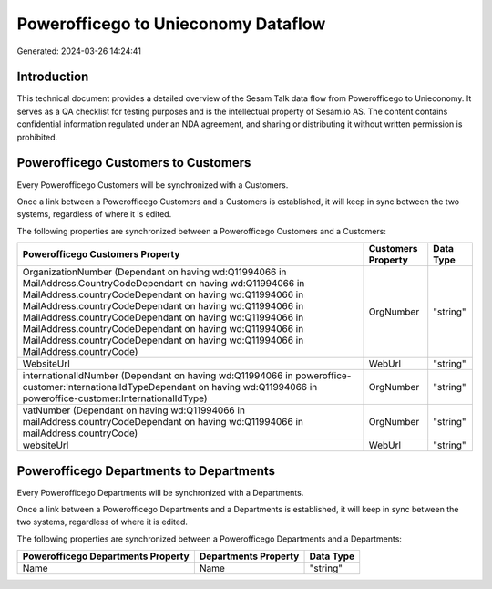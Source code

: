 ====================================
Powerofficego to Unieconomy Dataflow
====================================

Generated: 2024-03-26 14:24:41

Introduction
------------

This technical document provides a detailed overview of the Sesam Talk data flow from Powerofficego to Unieconomy. It serves as a QA checklist for testing purposes and is the intellectual property of Sesam.io AS. The content contains confidential information regulated under an NDA agreement, and sharing or distributing it without written permission is prohibited.

Powerofficego Customers to  Customers
-------------------------------------
Every Powerofficego Customers will be synchronized with a  Customers.

Once a link between a Powerofficego Customers and a  Customers is established, it will keep in sync between the two systems, regardless of where it is edited.

The following properties are synchronized between a Powerofficego Customers and a  Customers:

.. list-table::
   :header-rows: 1

   * - Powerofficego Customers Property
     -  Customers Property
     -  Data Type
   * - OrganizationNumber (Dependant on having wd:Q11994066 in MailAddress.CountryCodeDependant on having wd:Q11994066 in MailAddress.countryCodeDependant on having wd:Q11994066 in MailAddress.countryCodeDependant on having wd:Q11994066 in MailAddress.countryCodeDependant on having wd:Q11994066 in MailAddress.countryCodeDependant on having wd:Q11994066 in MailAddress.countryCodeDependant on having wd:Q11994066 in MailAddress.countryCode)
     - OrgNumber
     - "string"
   * - WebsiteUrl
     - WebUrl
     - "string"
   * - internationalIdNumber (Dependant on having wd:Q11994066 in poweroffice-customer:InternationalIdTypeDependant on having wd:Q11994066 in poweroffice-customer:InternationalIdType)
     - OrgNumber
     - "string"
   * - vatNumber (Dependant on having wd:Q11994066 in mailAddress.countryCodeDependant on having wd:Q11994066 in mailAddress.countryCode)
     - OrgNumber
     - "string"
   * - websiteUrl
     - WebUrl
     - "string"


Powerofficego Departments to  Departments
-----------------------------------------
Every Powerofficego Departments will be synchronized with a  Departments.

Once a link between a Powerofficego Departments and a  Departments is established, it will keep in sync between the two systems, regardless of where it is edited.

The following properties are synchronized between a Powerofficego Departments and a  Departments:

.. list-table::
   :header-rows: 1

   * - Powerofficego Departments Property
     -  Departments Property
     -  Data Type
   * - Name
     - Name
     - "string"

